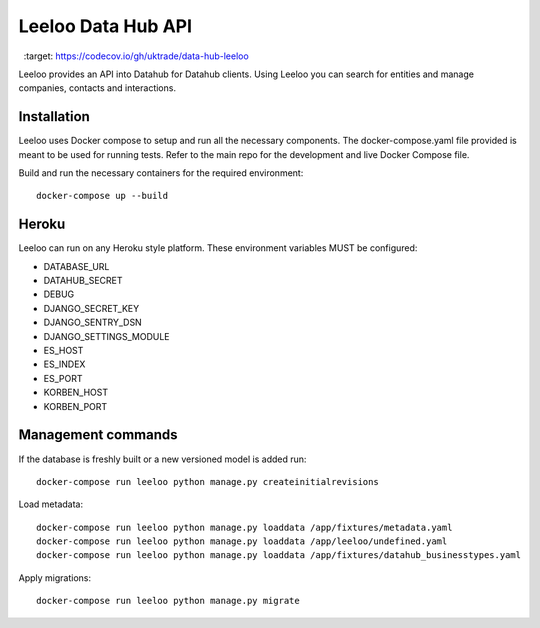 ===================
Leeloo Data Hub API
===================

.. image:: https://circleci.com/gh/uktrade/data-hub-leeloo/tree/master.svg?style=svg
    :target: https://circleci.com/gh/uktrade/data-hub-leeloo/tree/master

.. image:: https://codecov.io/gh/uktrade/data-hub-leeloo/branch/master/graph/badge.svg
  :target: https://codecov.io/gh/uktrade/data-hub-leeloo


Leeloo provides an API into Datahub for Datahub clients. Using Leeloo you can search for entities
and manage companies, contacts and interactions.

Installation
------------

Leeloo uses Docker compose to setup and run all the necessary components.
The docker-compose.yaml file provided is meant to be used for running tests. Refer to the main repo for the development and live Docker Compose file.


Build and run the necessary containers for the required environment::


    docker-compose up --build


Heroku
------

Leeloo can run on any Heroku style platform. These environment variables MUST be configured:

- DATABASE_URL
- DATAHUB_SECRET
- DEBUG
- DJANGO_SECRET_KEY
- DJANGO_SENTRY_DSN
- DJANGO_SETTINGS_MODULE
- ES_HOST
- ES_INDEX
- ES_PORT
- KORBEN_HOST
- KORBEN_PORT


Management commands
-------------------

If the database is freshly built or a new versioned model is added run::


    docker-compose run leeloo python manage.py createinitialrevisions


Load metadata::


    docker-compose run leeloo python manage.py loaddata /app/fixtures/metadata.yaml
    docker-compose run leeloo python manage.py loaddata /app/leeloo/undefined.yaml
    docker-compose run leeloo python manage.py loaddata /app/fixtures/datahub_businesstypes.yaml


Apply migrations::
    
    docker-compose run leeloo python manage.py migrate
    